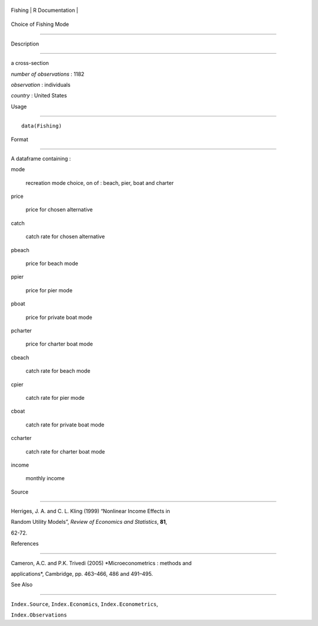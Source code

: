 +-----------+-------------------+
| Fishing   | R Documentation   |
+-----------+-------------------+

Choice of Fishing Mode
----------------------

Description
~~~~~~~~~~~

a cross-section

*number of observations* : 1182

*observation* : individuals

*country* : United States

Usage
~~~~~

::

    data(Fishing)

Format
~~~~~~

A dataframe containing :

mode
    recreation mode choice, on of : beach, pier, boat and charter

price
    price for chosen alternative

catch
    catch rate for chosen alternative

pbeach
    price for beach mode

ppier
    price for pier mode

pboat
    price for private boat mode

pcharter
    price for charter boat mode

cbeach
    catch rate for beach mode

cpier
    catch rate for pier mode

cboat
    catch rate for private boat mode

ccharter
    catch rate for charter boat mode

income
    monthly income

Source
~~~~~~

Herriges, J. A. and C. L. Kling (1999) “Nonlinear Income Effects in
Random Utility Models”, *Review of Economics and Statistics*, **81**,
62-72.

References
~~~~~~~~~~

Cameron, A.C. and P.K. Trivedi (2005) *Microeconometrics : methods and
applications*, Cambridge, pp. 463–466, 486 and 491–495.

See Also
~~~~~~~~

``Index.Source``, ``Index.Economics``, ``Index.Econometrics``,
``Index.Observations``
